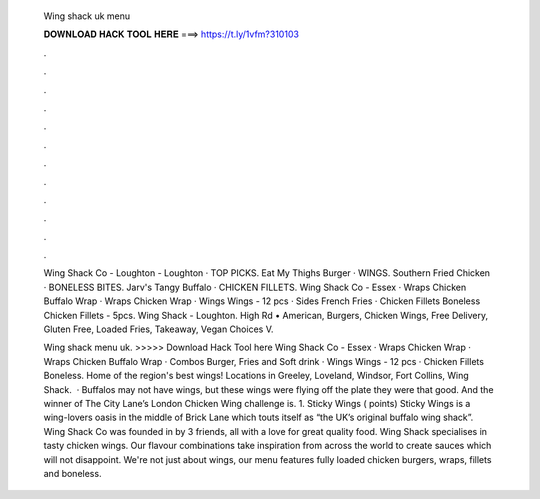   Wing shack uk menu
  
  
  
  𝐃𝐎𝐖𝐍𝐋𝐎𝐀𝐃 𝐇𝐀𝐂𝐊 𝐓𝐎𝐎𝐋 𝐇𝐄𝐑𝐄 ===> https://t.ly/1vfm?310103
  
  
  
  .
  
  
  
  .
  
  
  
  .
  
  
  
  .
  
  
  
  .
  
  
  
  .
  
  
  
  .
  
  
  
  .
  
  
  
  .
  
  
  
  .
  
  
  
  .
  
  
  
  .
  
  Wing Shack Co - Loughton - Loughton · TOP PICKS. Eat My Thighs Burger · WINGS. Southern Fried Chicken · BONELESS BITES. Jarv's Tangy Buffalo · CHICKEN FILLETS. Wing Shack Co - Essex · Wraps Chicken Buffalo Wrap · Wraps Chicken Wrap · Wings Wings - 12 pcs · Sides French Fries · Chicken Fillets Boneless Chicken Fillets - 5pcs. Wing Shack - Loughton. High Rd • American, Burgers, Chicken Wings, Free Delivery, Gluten Free, Loaded Fries, Takeaway, Vegan Choices V.
  
  Wing shack menu uk. >>>>> Download Hack Tool here Wing Shack Co - Essex · Wraps Chicken Wrap · Wraps Chicken Buffalo Wrap · Combos Burger, Fries and Soft drink · Wings Wings - 12 pcs · Chicken Fillets Boneless. Home of the region's best wings! Locations in Greeley, Loveland, Windsor, Fort Collins, Wing Shack.  · Buffalos may not have wings, but these wings were flying off the plate they were that good. And the winner of The City Lane’s London Chicken Wing challenge is. 1. Sticky Wings ( points) Sticky Wings is a wing-lovers oasis in the middle of Brick Lane which touts itself as “the UK’s original buffalo wing shack”. Wing Shack Co was founded in by 3 friends, all with a love for great quality food. Wing Shack specialises in tasty chicken wings. Our flavour combinations take inspiration from across the world to create sauces which will not disappoint. We're not just about wings, our menu features fully loaded chicken burgers, wraps, fillets and boneless.
